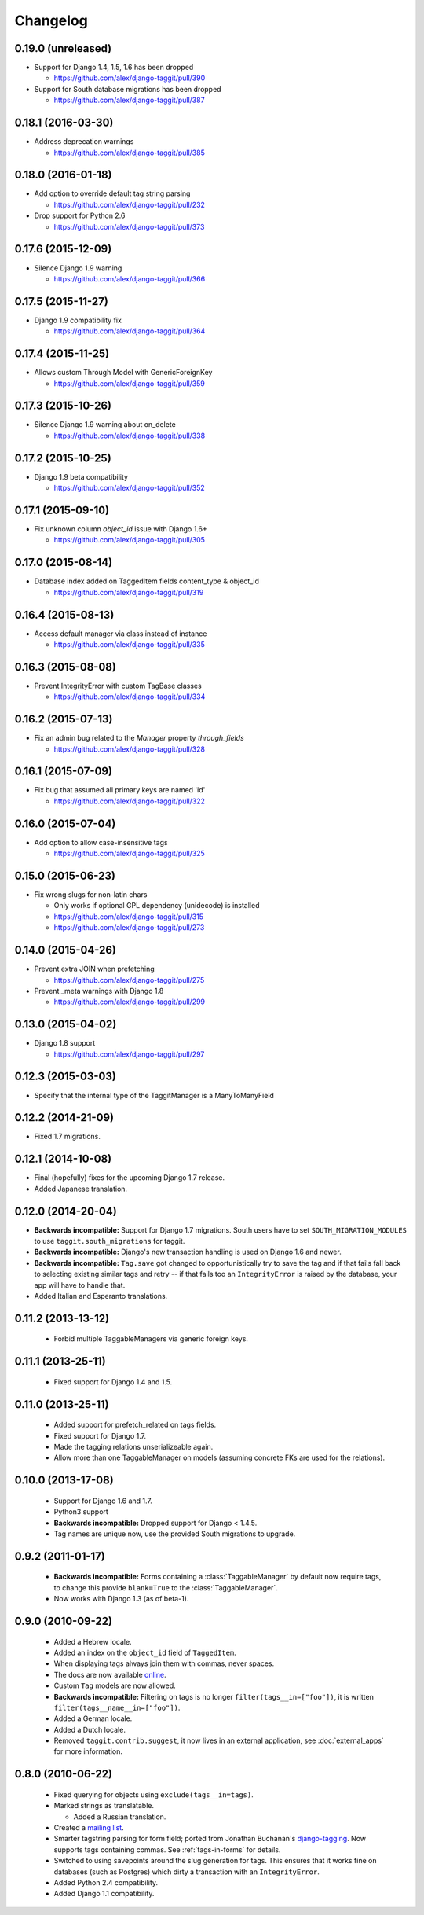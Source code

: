 Changelog
=========

0.19.0 (unreleased)
~~~~~~~~~~~~~~~~~~~
* Support for Django 1.4, 1.5, 1.6 has been dropped

  * https://github.com/alex/django-taggit/pull/390

* Support for South database migrations has been dropped

  * https://github.com/alex/django-taggit/pull/387

0.18.1 (2016-03-30)
~~~~~~~~~~~~~~~~~~~
* Address deprecation warnings

  * https://github.com/alex/django-taggit/pull/385

0.18.0 (2016-01-18)
~~~~~~~~~~~~~~~~~~~
* Add option to override default tag string parsing

  * https://github.com/alex/django-taggit/pull/232

* Drop support for Python 2.6

  * https://github.com/alex/django-taggit/pull/373

0.17.6 (2015-12-09)
~~~~~~~~~~~~~~~~~~~
* Silence Django 1.9 warning

  * https://github.com/alex/django-taggit/pull/366

0.17.5 (2015-11-27)
~~~~~~~~~~~~~~~~~~~
* Django 1.9 compatibility fix

  * https://github.com/alex/django-taggit/pull/364

0.17.4 (2015-11-25)
~~~~~~~~~~~~~~~~~~~
* Allows custom Through Model with GenericForeignKey

  * https://github.com/alex/django-taggit/pull/359

0.17.3 (2015-10-26)
~~~~~~~~~~~~~~~~~~~
* Silence Django 1.9 warning about on_delete

  * https://github.com/alex/django-taggit/pull/338

0.17.2 (2015-10-25)
~~~~~~~~~~~~~~~~~~~
* Django 1.9 beta compatibility

  * https://github.com/alex/django-taggit/pull/352

0.17.1 (2015-09-10)
~~~~~~~~~~~~~~~~~~~
* Fix unknown column `object_id` issue with Django 1.6+

  * https://github.com/alex/django-taggit/pull/305

0.17.0 (2015-08-14)
~~~~~~~~~~~~~~~~~~~
* Database index added on TaggedItem fields content_type & object_id

  * https://github.com/alex/django-taggit/pull/319

0.16.4 (2015-08-13)
~~~~~~~~~~~~~~~~~~~
* Access default manager via class instead of instance

  * https://github.com/alex/django-taggit/pull/335

0.16.3 (2015-08-08)
~~~~~~~~~~~~~~~~~~~
* Prevent IntegrityError with custom TagBase classes

  * https://github.com/alex/django-taggit/pull/334

0.16.2 (2015-07-13)
~~~~~~~~~~~~~~~~~~~
* Fix an admin bug related to the `Manager` property `through_fields`

  * https://github.com/alex/django-taggit/pull/328

0.16.1 (2015-07-09)
~~~~~~~~~~~~~~~~~~~
* Fix bug that assumed all primary keys are named 'id'

  * https://github.com/alex/django-taggit/pull/322

0.16.0 (2015-07-04)
~~~~~~~~~~~~~~~~~~~
* Add option to allow case-insensitive tags

  * https://github.com/alex/django-taggit/pull/325

0.15.0 (2015-06-23)
~~~~~~~~~~~~~~~~~~~
* Fix wrong slugs for non-latin chars

  * Only works if optional GPL dependency (unidecode) is installed

  * https://github.com/alex/django-taggit/pull/315

  * https://github.com/alex/django-taggit/pull/273

0.14.0 (2015-04-26)
~~~~~~~~~~~~~~~~~~~
* Prevent extra JOIN when prefetching

  * https://github.com/alex/django-taggit/pull/275

* Prevent _meta warnings with Django 1.8

  * https://github.com/alex/django-taggit/pull/299

0.13.0 (2015-04-02)
~~~~~~~~~~~~~~~~~~~
* Django 1.8 support

  * https://github.com/alex/django-taggit/pull/297

0.12.3 (2015-03-03)
~~~~~~~~~~~~~~~~~~~
* Specify that the internal type of the TaggitManager is a ManyToManyField

0.12.2 (2014-21-09)
~~~~~~~~~~~~~~~~~~~
* Fixed 1.7 migrations.

0.12.1 (2014-10-08)
~~~~~~~~~~~~~~~~~~~
* Final (hopefully) fixes for the upcoming Django 1.7 release.
* Added Japanese translation.

0.12.0 (2014-20-04)
~~~~~~~~~~~~~~~~~~~
* **Backwards incompatible:** Support for Django 1.7 migrations. South users have to set ``SOUTH_MIGRATION_MODULES`` to use ``taggit.south_migrations`` for taggit.

* **Backwards incompatible:** Django's new transaction handling is used on Django 1.6 and newer.

* **Backwards incompatible:** ``Tag.save`` got changed to opportunistically try to save the tag and if that fails fall back to selecting existing similar tags and retry -- if that fails too an ``IntegrityError`` is raised by the database, your app will have to handle that.

* Added Italian and Esperanto translations.

0.11.2 (2013-13-12)
~~~~~~~~~~~~~~~~~~~
 * Forbid multiple TaggableManagers via generic foreign keys.

0.11.1 (2013-25-11)
~~~~~~~~~~~~~~~~~~~
 * Fixed support for Django 1.4 and 1.5.

0.11.0 (2013-25-11)
~~~~~~~~~~~~~~~~~~~
 * Added support for prefetch_related on tags fields.
 * Fixed support for Django 1.7.
 * Made the tagging relations unserializeable again.
 * Allow more than one TaggableManager on models (assuming concrete FKs are
   used for the relations).

0.10.0 (2013-17-08)
~~~~~~~~~~~~~~~~~~~

 * Support for Django 1.6 and 1.7.
 * Python3 support
 * **Backwards incompatible:** Dropped support for Django < 1.4.5.
 * Tag names are unique now, use the provided South migrations to upgrade.

0.9.2 (2011-01-17)
~~~~~~~~~~~~~~~~~~

 * **Backwards incompatible:**  Forms containing a :class:`TaggableManager` by
   default now require tags, to change this provide ``blank=True`` to the
   :class:`TaggableManager`.
 * Now works with Django 1.3 (as of beta-1).

0.9.0 (2010-09-22)
~~~~~~~~~~~~~~~~~~

 * Added a Hebrew locale.
 * Added an index on the ``object_id`` field of ``TaggedItem``.
 * When displaying tags always join them with commas, never spaces.
 * The docs are now available `online <http://django-taggit.readthedocs.org/>`_.
 * Custom ``Tag`` models are now allowed.
 * **Backwards incompatible:**  Filtering on tags is no longer
   ``filter(tags__in=["foo"])``, it is written
   ``filter(tags__name__in=["foo"])``.
 * Added a German locale.
 * Added a Dutch locale.
 * Removed ``taggit.contrib.suggest``, it now lives in an external application,
   see :doc:`external_apps` for more information.

0.8.0 (2010-06-22)
~~~~~~~~~~~~~~~~~~

 * Fixed querying for objects using ``exclude(tags__in=tags)``.
 * Marked strings as translatable.

   * Added a Russian translation.
 * Created a `mailing list <http://groups.google.com/group/django-taggit>`_.
 * Smarter tagstring parsing for form field; ported from Jonathan
   Buchanan's `django-tagging
   <http://django-tagging.googlecode.com>`_. Now supports tags
   containing commas. See :ref:`tags-in-forms` for details.
 * Switched to using savepoints around the slug generation for tags.  This
   ensures that it works fine on databases (such as Postgres) which dirty a
   transaction with an ``IntegrityError``.
 * Added Python 2.4 compatibility.
 * Added Django 1.1 compatibility.
